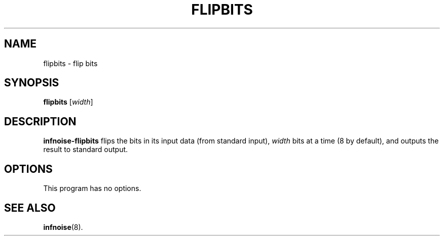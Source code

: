 .\"                                      Hey, EMACS: -*- nroff -*-
.TH FLIPBITS 1 "June 24 2018"
.\" Please adjust this date whenever revising the manpage.
.SH NAME
flipbits \- flip bits
.SH SYNOPSIS
.B flipbits
.RI [ width ]
.SH DESCRIPTION
.B infnoise-flipbits
flips the bits in its input data (from standard input),
.I width
bits at a time (8 by default), and outputs the result to standard
output.
.PP
.SH OPTIONS
This program has no options.
.SH SEE ALSO
.BR infnoise (8).
